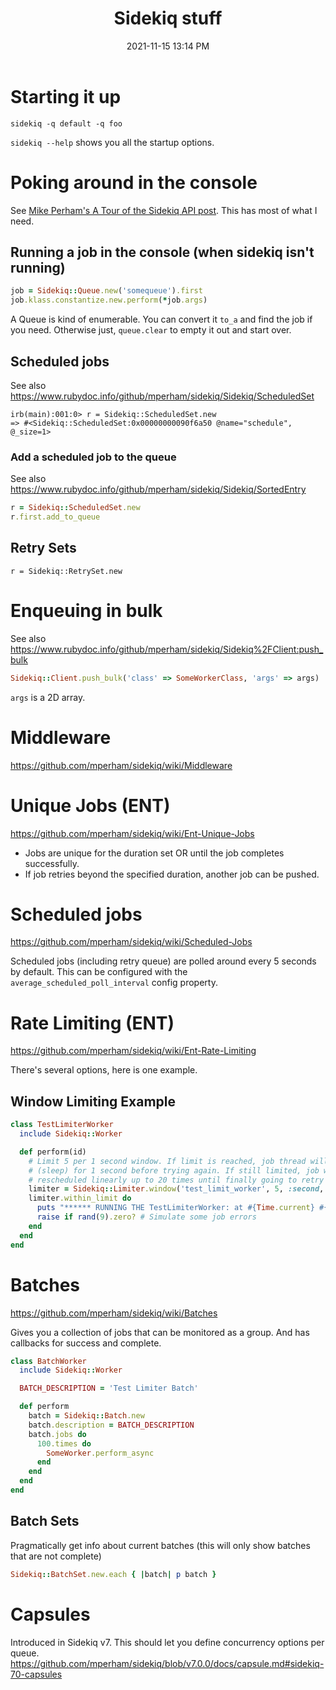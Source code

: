 :PROPERTIES:
:ID:       57F3BD52-A75D-433A-A07F-CB1E06875C84
:END:
#+title: Sidekiq stuff
#+date: 2021-11-15 13:14 PM
#+updated: 2022-11-08 10:33 AM
#+filetags: :rails:ruby:

* Starting it up
  ~sidekiq -q default -q foo~

  ~sidekiq --help~ shows you all the startup options.

* Poking around in the console
  See [[https://www.mikeperham.com/2021/04/20/a-tour-of-the-sidekiq-api/][Mike Perham's A Tour of the Sidekiq API post]]. This has most of what I
  need.

** Running a job in the console (when sidekiq isn't running)
   #+begin_src ruby
   job = Sidekiq::Queue.new('somequeue').first
   job.klass.constantize.new.perform(*job.args)
   #+end_src

   A Queue is kind of enumerable. You can convert it
   ~to_a~ and find the job if you need. Otherwise just, ~queue.clear~ to empty
   it out and start over.
** Scheduled jobs
   See also https://www.rubydoc.info/github/mperham/sidekiq/Sidekiq/ScheduledSet
#+begin_src shell
irb(main):001:0> r = Sidekiq::ScheduledSet.new
=> #<Sidekiq::ScheduledSet:0x00000000090f6a50 @name="schedule", @_size=1>
#+end_src

*** Add a scheduled job to the queue
    See also https://www.rubydoc.info/github/mperham/sidekiq/Sidekiq/SortedEntry
    #+begin_src ruby
      r = Sidekiq::ScheduledSet.new
      r.first.add_to_queue
    #+end_src

** Retry Sets
   #+begin_src 
   r = Sidekiq::RetrySet.new
   #+end_src
* Enqueuing in bulk
  See also
  https://www.rubydoc.info/github/mperham/sidekiq/Sidekiq%2FClient:push_bulk

  #+begin_src ruby
  Sidekiq::Client.push_bulk('class' => SomeWorkerClass, 'args' => args)
  #+end_src

  ~args~ is a 2D array.

* Middleware
  https://github.com/mperham/sidekiq/wiki/Middleware

* Unique Jobs (ENT)
  https://github.com/mperham/sidekiq/wiki/Ent-Unique-Jobs

  - Jobs are unique for the duration set OR until the job completes
    successfully.
  - If job retries beyond the specified duration, another job can be pushed.
* Scheduled jobs
  https://github.com/mperham/sidekiq/wiki/Scheduled-Jobs

  Scheduled jobs (including retry queue) are polled around every 5 seconds by
  default.  This can be configured with the ~average_scheduled_poll_interval~
  config property.
* Rate Limiting (ENT)
  https://github.com/mperham/sidekiq/wiki/Ent-Rate-Limiting

  There's several options, here is one example.

** Window Limiting Example
   #+begin_src ruby
     class TestLimiterWorker
       include Sidekiq::Worker
     
       def perform(id)
         # Limit 5 per 1 second window. If limit is reached, job thread will pause
         # (sleep) for 1 second before trying again. If still limited, job will be
         # rescheduled linearly up to 20 times until finally going to retry queue.
         limiter = Sidekiq::Limiter.window('test_limit_worker', 5, :second, wait_timeout: 1)
         limiter.within_limit do
           puts "****** RUNNING THE TestLimiterWorker: at #{Time.current} #{id} ********"
           raise if rand(9).zero? # Simulate some job errors
         end
       end
     end
   #+end_src

* Batches
  https://github.com/mperham/sidekiq/wiki/Batches
  
  Gives you a collection of jobs that can be monitored as a group. And has
  callbacks for success and complete.

  #+attr_html: :width 750
  [[file:images/batches.png]] 

   #+begin_src ruby
     class BatchWorker
       include Sidekiq::Worker
     
       BATCH_DESCRIPTION = 'Test Limiter Batch'
     
       def perform
         batch = Sidekiq::Batch.new
         batch.description = BATCH_DESCRIPTION
         batch.jobs do
           100.times do
             SomeWorker.perform_async
           end
         end
       end
     end
   #+end_src

** Batch Sets
   Pragmatically get info about current batches (this will only show batches
   that are not complete)
   #+begin_src ruby
   Sidekiq::BatchSet.new.each { |batch| p batch }
   #+end_src

* Capsules
  Introduced in Sidekiq v7. This should let you define concurrency options per
  queue.
  https://github.com/mperham/sidekiq/blob/v7.0.0/docs/capsule.md#sidekiq-70-capsules
